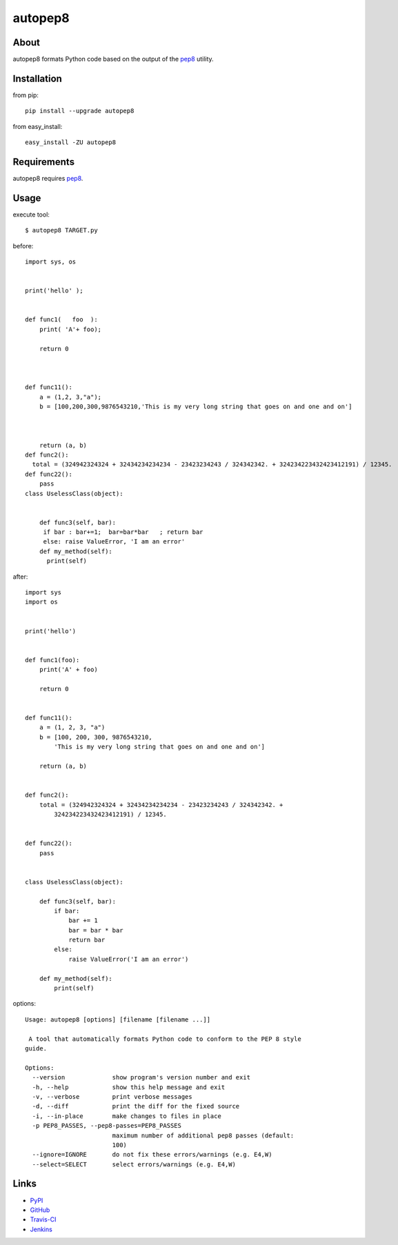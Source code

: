 autopep8
========
.. image:: https://secure.travis-ci.org/hhatto/autopep8.png?branch=master
   :target: https://secure.travis-ci.org/hhatto/autopep8
   :alt: Build status


About
-----
autopep8 formats Python code based on the output of the pep8_ utility.


Installation
------------
from pip::

    pip install --upgrade autopep8

from easy_install::

    easy_install -ZU autopep8


Requirements
------------
autopep8 requires pep8_.

.. _pep8: https://github.com/jcrocholl/pep8


Usage
-----
execute tool::

    $ autopep8 TARGET.py

before::

    import sys, os


    print('hello' );


    def func1(   foo  ):
        print( 'A'+ foo);
            
        return 0



    def func11():
        a = (1,2, 3,"a");
        b = [100,200,300,9876543210,'This is my very long string that goes on and one and on']



        return (a, b)
    def func2():
      total = (324942324324 + 32434234234234 - 23423234243 / 324342342. + 324234223432423412191) / 12345.
    def func22():
        pass
    class UselessClass(object):


        def func3(self, bar):
         if bar : bar+=1;  bar=bar*bar   ; return bar
         else: raise ValueError, 'I am an error'
        def my_method(self):
          print(self)

after::

    import sys
    import os


    print('hello')


    def func1(foo):
        print('A' + foo)

        return 0


    def func11():
        a = (1, 2, 3, "a")
        b = [100, 200, 300, 9876543210,
            'This is my very long string that goes on and one and on']

        return (a, b)


    def func2():
        total = (324942324324 + 32434234234234 - 23423234243 / 324342342. +
            324234223432423412191) / 12345.


    def func22():
        pass


    class UselessClass(object):

        def func3(self, bar):
            if bar:
                bar += 1
                bar = bar * bar
                return bar
            else:
                raise ValueError('I am an error')

        def my_method(self):
            print(self)


options::

    Usage: autopep8 [options] [filename [filename ...]]

     A tool that automatically formats Python code to conform to the PEP 8 style
    guide.

    Options:
      --version             show program's version number and exit
      -h, --help            show this help message and exit
      -v, --verbose         print verbose messages
      -d, --diff            print the diff for the fixed source
      -i, --in-place        make changes to files in place
      -p PEP8_PASSES, --pep8-passes=PEP8_PASSES
                            maximum number of additional pep8 passes (default:
                            100)
      --ignore=IGNORE       do not fix these errors/warnings (e.g. E4,W)
      --select=SELECT       select errors/warnings (e.g. E4,W)


Links
-----
* PyPI_
* GitHub_
* `Travis-CI`_
* Jenkins_

.. _PyPI: http://pypi.python.org/pypi/autopep8/
.. _GitHub: https://github.com/hhatto/autopep8
.. _`Travis-CI`: https://secure.travis-ci.org/hhatto/autopep8
.. _Jenkins: http://jenkins.hexacosa.net/job/autopep8/
